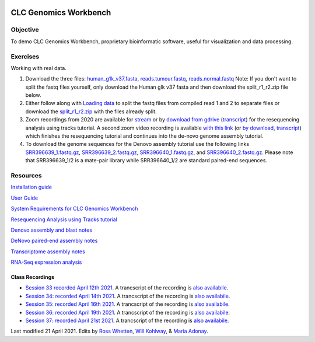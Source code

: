 .. image:: /Images/NC_State.gif
   :target: http://www.ncsu.edu


.. role:: bash(code)
   :language: bash


CLC Genomics Workbench
======================


Objective
*********

To demo CLC Genomics Workbench, proprietary bioinformatic software, useful for visualization and data processing.     


Exercises
*********

Working with real data.

1. Download the three files: `human_g1k_v37.fasta <https://drive.google.com/open?id=1HuSOZBKTm6nvCjJya16Kn8gL_bs-akso>`_, `reads.tumour.fastq <https://drive.google.com/open?id=11JjMCQfsqh4ao-d3IPwPqBDMugjpdFTB>`_, `reads.normal.fastq <https://drive.google.com/open?id=1CeyEhpvmdQxDEaOwXGZ3sqWK_oR3-HZk>`_ Note: If you don't want to split the fastq files yourself, only download the Human glk v37 fasta and then download the split_r1_r2.zip file below.

2. Either follow along with `Loading data <https://drive.google.com/open?id=1fxjehFe3BhwKA4q4cSD94gFZqTe-hsWwdl-dd133JZg>`_ to split the fastq files from compiled read 1 and 2 to separate files or download the `split_r1_r2.zip <https://drive.google.com/open?id=1chLaduWLQUAPs8yLsiI2J2HARnqhPxjc>`_ with the files already split.

3. Zoom recordings from 2020 are available for `stream <https://ncsu.zoom.us/rec/play/u8V5c--g-m83GtCR4gSDCvcsW466ev6s1XcYr_MPmEq3BnFSZ1DzYLARYeAPs6BOwHvYrP5ZwpJqLWIQ?continueMode=true>`_ or by `download from gdrive <https://drive.google.com/open?id=1F7ssDiSAMd_J2XEHdqw0f251J6LdCYA6>`_ (`transcript <https://drive.google.com/open?id=1rYk3QoNPxphWzfD08m2pA11OhQmr2wiQ>`_) for the resequencing analysis using tracks tutorial. A second zoom video recording is available `with this link <https://ncsu.zoom.us/rec/play/v8Z4c7iurz83E9yRsQSDAPF_W9W5f_6s0yId-_AEnU-wV3gEYFTyZORBN7TCpjxP4vGo78kYKGjl8f3v?continueMode=true>`_ (or `by download <https://drive.google.com/open?id=1gwnY-saMowxD3_702pG9bB6hA0E92Adn>`_, `transcript <https://drive.google.com/open?id=1TnoZ63ZTPiRx2BJS3J3jOlO21CGqvvHN>`_) which finishes the resequencing tutorial and continues into the de-novo genome assembly tutorial.

4. To download the genome sequences for the Denovo assembly tutorial use the following links `SRR396639_1.fastq.gz <https://drive.google.com/open?id=1fbLUAd2A0sJH37dMlusMuJcxvTa8VhyQ>`_, `SRR396639_2.fastq.gz <https://drive.google.com/open?id=1MlFc-Jz0j8qRXDDeGuSkFCmxFC52yyqJ>`_, `SRR396640_1.fastq.gz <https://drive.google.com/open?id=1YXp45epQXbpJxSqWKnIhMeTcD_jQr730>`_, and `SRR396640_2.fastq.gz <https://drive.google.com/open?id=1Mdf0c6REK1qgXPjWV7cg8HlBGPLk88ih>`_. Please note that SRR396639_1/2 is a mate-pair library while SRR396640_1/2 are standard paired-end sequences.


Resources
*********

`Installation guide <https://drive.google.com/open?id=1UjPPPEc7n5hczJFXPCFXx-FbFQpbxIRQ>`_

`User Guide <https://drive.google.com/open?id=14JAXRocZ25DHSexLSeUJ7K5p3fqDtQ4r>`_

`System Requirements for CLC Genomics Workbench <https://www.qiagenbioinformatics.com/system-requirements/>`_

`Resequencing Analysis using Tracks tutorial <https://drive.google.com/open?id=13pWt0flmxH1cm4gocsSj9qv9hzeO-gPZ>`_

`Denovo assembly and blast notes <https://drive.google.com/open?id=1nNiP249InLhfzAWYPF45JI99GFxLgEAO>`_

`DeNovo paired-end assembly notes <https://drive.google.com/open?id=1wzCL2_oWjLw3kNSZ5UvRsAwskRDZtBm->`_

`Transcriptome assembly notes <https://drive.google.com/open?id=1jhU1T8FiMsHipFGW_wvDeCTaPCUVkvMN>`_

`RNA-Seq expression analysis <http://resources.qiagenbioinformatics.com/tutorials/RNASeq-droso.pdf>`_


Class Recordings
----------------

+   `Session 33 recorded April 12th 2021 <https://drive.google.com/file/d/18RAqy5j6fpe2u7OEC11qn-6Qp3V7HBih/view?usp=sharing>`_. A trancscript of the recording is `also availabile <https://drive.google.com/file/d/1v9bbPHGY5zRwpukTaiVLDgZ0-c8nj31a/view?usp=sharing>`_.
+   `Session 34: recorded April 14th 2021 <https://drive.google.com/file/d/1KgP-3jxz7FKrdJ9iuTDmlO_pFFahegJ3/view?usp=sharing>`_. A trancscript of the recording is `also availabile <https://drive.google.com/file/d/1OtdcCwUVbVbyyEmQP0LWjsEOQfDYKy9H/view?usp=sharing>`_.
+   `Session 35: recorded April 16th 2021 <https://drive.google.com/file/d/16K19wxouR_x6wOJYarTviOa87Ag1GDMU/view?usp=sharing>`_. A trancscript of the recording is `also availabile <https://drive.google.com/file/d/1Qe5gmFYTYXFxam91oLGGKnRSzlEKNmk2/view?usp=sharing>`_.
+   `Session 36: recorded April 19th 2021 <https://drive.google.com/file/d/1jtRCW6l2Tb3zsqz8X71wiGA8JK_Rfs0X/view?usp=sharing>`_. A trancscript of the recording is `also availabile <https://drive.google.com/file/d/1UnbaBUN3ZWNbxUFc5dfzXQk60IxRKkmh/view?usp=sharing>`_.
+   `Session 37: recorded April 21st 2021 <https://drive.google.com/file/d/1G9srAAJxshrP15OBQ4LzVodI_SEX8PjD/view?usp=sharing>`_. A trancscript of the recording is `also availabile <https://drive.google.com/file/d/1lbuR63R4YMwztnv_iUgMHt5syqcl0q8f/view?usp=sharing>`_.

Last modified 21 April 2021.
Edits by `Ross Whetten <https://github.com/rwhetten>`_, `Will Kohlway <https://github.com/wkohlway>`_, & `Maria Adonay <https://github.com/amalgamaria>`_.

